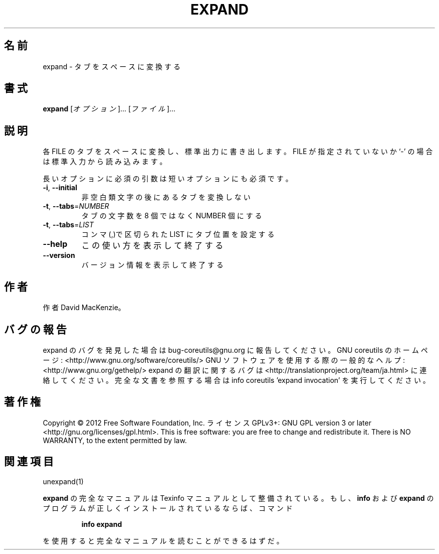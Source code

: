 .\" DO NOT MODIFY THIS FILE!  It was generated by help2man 1.40.4.
.TH EXPAND "1" "2012年4月" "GNU coreutils" "ユーザーコマンド"
.SH 名前
expand \- タブをスペースに変換する
.SH 書式
.B expand
[\fIオプション\fR]... [\fIファイル\fR]...
.SH 説明
.\" Add any additional description here
.PP
各 FILE のタブをスペースに変換し、標準出力に書き出します。 FILE が指定
されていないか `\-' の場合は標準入力から読み込みます。
.PP
長いオプションに必須の引数は短いオプションにも必須です。
.TP
\fB\-i\fR, \fB\-\-initial\fR
非空白類文字の後にあるタブを変換しない
.TP
\fB\-t\fR, \fB\-\-tabs\fR=\fINUMBER\fR
タブの文字数を 8 個ではなく NUMBER 個にする
.TP
\fB\-t\fR, \fB\-\-tabs\fR=\fILIST\fR
コンマ(,)で区切られた LIST にタブ位置を設定する
.TP
\fB\-\-help\fR
この使い方を表示して終了する
.TP
\fB\-\-version\fR
バージョン情報を表示して終了する
.SH 作者
作者 David MacKenzie。
.SH バグの報告
expand のバグを発見した場合は bug\-coreutils@gnu.org に報告してください。
GNU coreutils のホームページ: <http://www.gnu.org/software/coreutils/>
GNU ソフトウェアを使用する際の一般的なヘルプ: <http://www.gnu.org/gethelp/>
expand の翻訳に関するバグは <http://translationproject.org/team/ja.html> に連絡してください。
完全な文書を参照する場合は info coreutils 'expand invocation' を実行してください。
.SH 著作権
Copyright \(co 2012 Free Software Foundation, Inc.
ライセンス GPLv3+: GNU GPL version 3 or later <http://gnu.org/licenses/gpl.html>.
This is free software: you are free to change and redistribute it.
There is NO WARRANTY, to the extent permitted by law.
.SH 関連項目
unexpand(1)
.PP
.B expand
の完全なマニュアルは Texinfo マニュアルとして整備されている。もし、
.B info
および
.B expand
のプログラムが正しくインストールされているならば、コマンド
.IP
.B info expand
.PP
を使用すると完全なマニュアルを読むことができるはずだ。
